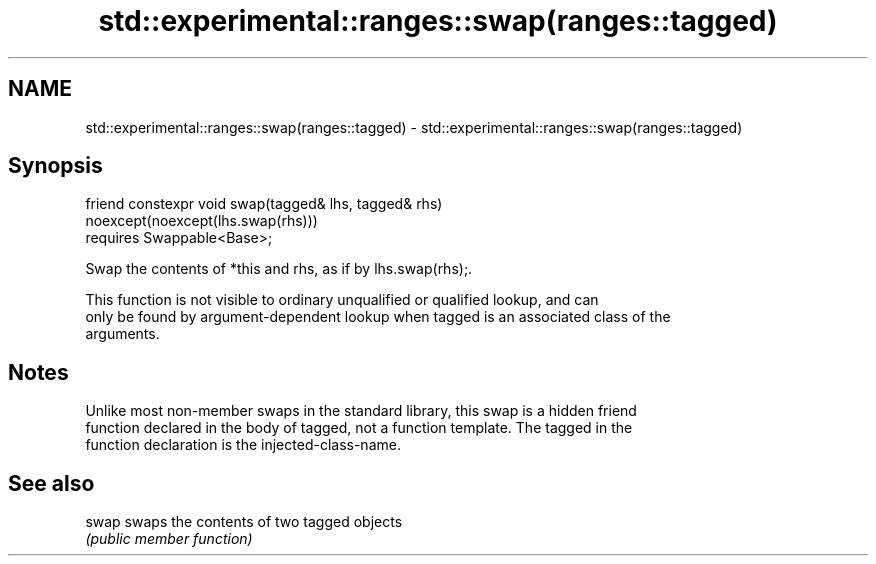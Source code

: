 .TH std::experimental::ranges::swap(ranges::tagged) 3 "2021.11.17" "http://cppreference.com" "C++ Standard Libary"
.SH NAME
std::experimental::ranges::swap(ranges::tagged) \- std::experimental::ranges::swap(ranges::tagged)

.SH Synopsis
   friend constexpr void swap(tagged& lhs, tagged& rhs)
   noexcept(noexcept(lhs.swap(rhs)))
     requires Swappable<Base>;

   Swap the contents of *this and rhs, as if by lhs.swap(rhs);.

   This function is not visible to ordinary unqualified or qualified lookup, and can
   only be found by argument-dependent lookup when tagged is an associated class of the
   arguments.

.SH Notes

   Unlike most non-member swaps in the standard library, this swap is a hidden friend
   function declared in the body of tagged, not a function template. The tagged in the
   function declaration is the injected-class-name.

.SH See also

   swap swaps the contents of two tagged objects
        \fI(public member function)\fP
